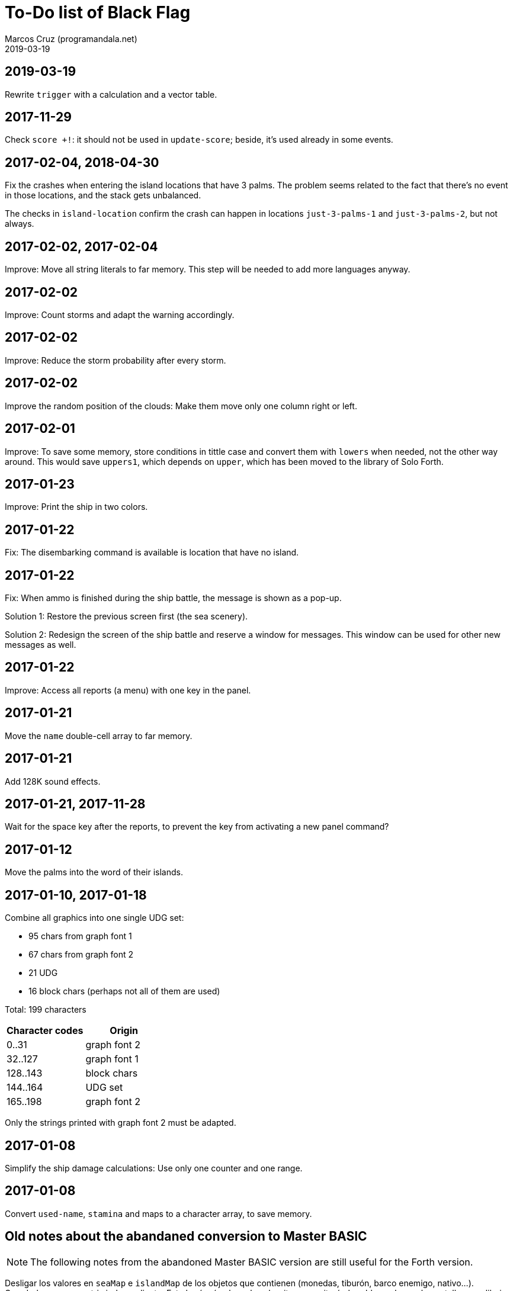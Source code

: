= To-Do list of Black Flag
:author: Marcos Cruz (programandala.net)
:revdate: 2019-03-19

== 2019-03-19

Rewrite `trigger` with a calculation and a vector table.

== 2017-11-29

Check `score +!`: it should not be used in `update-score`; beside,
it's used already in some events.

== 2017-02-04, 2018-04-30

Fix the crashes when entering the island locations that have 3 palms.
The problem seems related to the fact that there's no event in those
locations, and the stack gets unbalanced.

The checks in `island-location` confirm the crash can happen in
locations `just-3-palms-1` and `just-3-palms-2`, but not always.

== 2017-02-02, 2017-02-04

Improve: Move all string literals to far memory. This step will be
needed to add more languages anyway.

== 2017-02-02

Improve: Count storms and adapt the warning accordingly.

== 2017-02-02

Improve: Reduce the storm probability after every storm.

== 2017-02-02

Improve the random position of the clouds: Make them move only one
column right or left.

== 2017-02-01

Improve: To save some memory, store conditions in tittle case and
convert them with `lowers` when needed, not the other way around. This
would save `uppers1`, which depends on `upper`, which has been moved
to the library of Solo Forth.

== 2017-01-23

Improve: Print the ship in two colors.

== 2017-01-22

Fix: The disembarking command is available is location that have no
island.

== 2017-01-22

Fix: When ammo is finished during the ship battle, the message is
shown as a pop-up.

Solution 1: Restore the previous screen first (the sea scenery).

Solution 2: Redesign the screen of the ship battle and reserve a
window for messages. This window can be used for other new messages as
well.

== 2017-01-22

Improve: Access all reports (a menu) with one key in the panel.

== 2017-01-21

Move the `name` double-cell array to far memory.

== 2017-01-21

Add 128K sound effects.

== 2017-01-21, 2017-11-28

Wait for the space key after the reports, to prevent the key from
activating a new panel command?

== 2017-01-12

Move the palms into the word of their islands.

== 2017-01-10, 2017-01-18

Combine all graphics into one single UDG set:

-  95 chars from graph font 1
-  67 chars from graph font 2
-  21 UDG
-  16 block chars (perhaps not all of them are used)

Total: 199 characters

|===
| Character codes  | Origin

| 0..31            | graph font 2
| 32..127          | graph font 1
| 128..143         | block chars
| 144..164         | UDG set
| 165..198         | graph font 2
|===

Only the strings printed with graph font 2 must be adapted.

== 2017-01-08

Simplify the ship damage calculations: Use only one counter and one
range.

== 2017-01-08

Convert `used-name`, `stamina` and maps to a character array, to save
memory.

== Old notes about the abandaned conversion to Master BASIC

NOTE: The following notes from the abandoned Master BASIC version are
still useful for the Forth version.

Desligar los valores en `seaMap` e `islandMap` de los objetos que
contienen (monedas, tiburón, barco enemigo, nativo...). Guardarlos en
una matriz independiente. Esto hará más claros los algoritmos y
evitará el problema de que la pantalla se redibuja cuando desaparece
un objeto (p.e., las monedas) tan solo porque ha cambiado el valor de
esa celda del mapa.

Tabla de mejores puntuaciones.

Hacer dos aspectos para el final: éxito y fracaso.

Ampliar `fn number$()` y usarla en la negociación.

Hacer, si no está, que se reciban provisiones, munición y tropa tras
vencer a un barco.

Dibujar escorpión y pantano.

Poder matar escorpión.

Borrar serpiente y escorpión cuando mueran.

Hacer variable el dibujo de provisiones.

Poner la pista en el bocadillo.

Reducir moral unas décimas cuando un hombre sea herido o muerto.

Reducir la energía un número proporcional a la gravedad del ataque, no
siempre 1.

Informar de que no se puede desembarcar porque la isla ya ha sido
visitada.

Revisar los rangos de doblones al comerciar.

Informar de si hay muertos cuando el bote es alcanzado por error.
Calcular `alive` antes y después de herir a los hombres.

Hacer que el jugador pueda poner nombre a los miembros de la
tripulación.

Hacer que el jugador pueda elegir nombre al capitán.

Añadir «Fin» a la lista de comandos.
